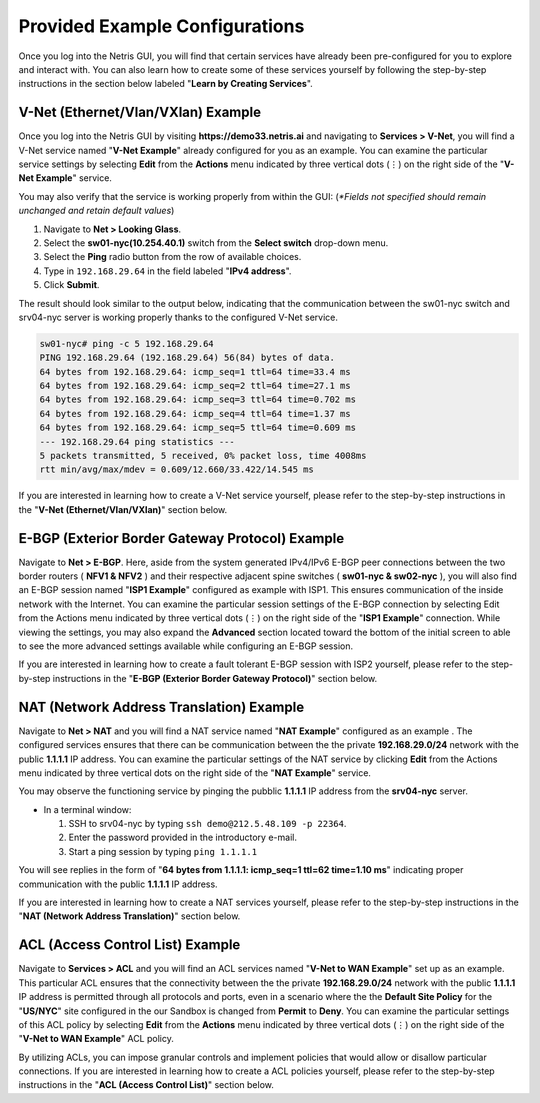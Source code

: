 ********************************
Provided Example Configurations
********************************
Once you log into the Netris GUI, you will find that certain services have already been pre-configured for you to explore and interact with. You can also learn how to create some of these services yourself by following the step-by-step instructions in the section below labeled "**Learn by Creating Services**".

V-Net (Ethernet/Vlan/VXlan) Example
===================================
Once you log into the Netris GUI by visiting **https://demo33.netris.ai** and navigating to **Services > V-Net**, you will find a V-Net service named "**V-Net Example**" already configured for you as an example. You can examine the particular service settings by selecting **Edit** from the **Actions** menu indicated by three vertical dots (⋮) on the right side of the "**V-Net Example**" service.

You may also verify that the service is working properly from within the GUI: (*\*Fields not specified should remain unchanged and retain default values*)

1. Navigate to **Net > Looking Glass**.
2. Select the **sw01-nyc(10.254.40.1)** switch from the **Select switch** drop-down menu.
3. Select the **Ping** radio button from the row of available choices.
4. Type in ``192.168.29.64`` in the field labeled "**IPv4 address**".
5. Click **Submit**.

The result should look similar to the output below, indicating that the communication between the sw01-nyc switch and srv04-nyc server is working properly thanks to the configured V-Net service.

.. code-block:: shell-session

  sw01-nyc# ping -c 5 192.168.29.64
  PING 192.168.29.64 (192.168.29.64) 56(84) bytes of data.
  64 bytes from 192.168.29.64: icmp_seq=1 ttl=64 time=33.4 ms
  64 bytes from 192.168.29.64: icmp_seq=2 ttl=64 time=27.1 ms
  64 bytes from 192.168.29.64: icmp_seq=3 ttl=64 time=0.702 ms
  64 bytes from 192.168.29.64: icmp_seq=4 ttl=64 time=1.37 ms
  64 bytes from 192.168.29.64: icmp_seq=5 ttl=64 time=0.609 ms
  --- 192.168.29.64 ping statistics ---
  5 packets transmitted, 5 received, 0% packet loss, time 4008ms
  rtt min/avg/max/mdev = 0.609/12.660/33.422/14.545 ms

If you are interested in learning how to create a V-Net service yourself, please refer to the step-by-step instructions in the "**V-Net (Ethernet/Vlan/VXlan)**" section below.

E-BGP (Exterior Border Gateway Protocol) Example
================================================

Navigate to **Net > E-BGP**. Here, aside from the system generated IPv4/IPv6 E-BGP peer connections between the two border routers ( **NFV1 & NFV2** ) and their respective adjacent spine switches ( **sw01-nyc & sw02-nyc** ), you will also find an E-BGP session named "**ISP1 Example**" configured as example with ISP1. This ensures communication of the inside network with the Internet. You can examine the particular session settings of the E-BGP connection by selecting Edit from the Actions menu indicated by three vertical dots (⋮) on the right side of the "**ISP1 Example**" connection. While viewing the settings, you may also expand the **Advanced** section located toward the bottom of the initial screen to able to see the more advanced settings available while configuring an E-BGP session.

If you are interested in learning how to create a fault tolerant E-BGP session with ISP2 yourself, please refer to the step-by-step instructions in the "**E-BGP (Exterior Border Gateway Protocol)**" section below.

NAT (Network Address Translation) Example
=========================================
Navigate to **Net > NAT** and you will find a NAT service named "**NAT Example**" configured as an example . The configured services ensures that there can be communication between the the private **192.168.29.0/24** network with the public **1.1.1.1** IP address. You can examine the particular settings of the NAT service by clicking **Edit** from the Actions menu indicated by three vertical dots on the right side of the "**NAT Example**" service.

You may observe the functioning service by pinging the pubblic **1.1.1.1** IP address from the **srv04-nyc** server.

* In a terminal window:

  1. SSH to srv04-nyc by typing ``ssh demo@212.5.48.109 -p 22364``.
  2. Enter the password provided in the introductory e-mail.
  3. Start a ping session by typing ``ping 1.1.1.1``

You will see replies in the form of "**64 bytes from 1.1.1.1: icmp_seq=1 ttl=62 time=1.10 ms**" indicating proper communication with the public **1.1.1.1** IP address.

If you are interested in learning how to create a NAT services yourself, please refer to the step-by-step instructions in the "**NAT (Network Address Translation)**" section below.

ACL (Access Control List) Example
=================================
Navigate to **Services > ACL** and you will find an ACL services named "**V-Net to WAN Example**" set up as an example. This particular ACL ensures that the connectivity between the the private **192.168.29.0/24** network with the public **1.1.1.1** IP address is permitted through all protocols and ports, even in a scenario where the the **Default Site Policy** for the "**US/NYC**" site configured in the our Sandbox is changed from **Permit** to **Deny**. You can examine the particular settings of this ACL policy by selecting **Edit** from the **Actions** menu indicated by three vertical dots (⋮) on the right side of the "**V-Net to WAN Example**" ACL policy.

By utilizing ACLs, you can impose granular controls and implement policies that would allow or disallow particular connections. If you are interested in learning how to create a ACL policies yourself, please refer to the step-by-step instructions in the "**ACL (Access Control List)**" section below.
